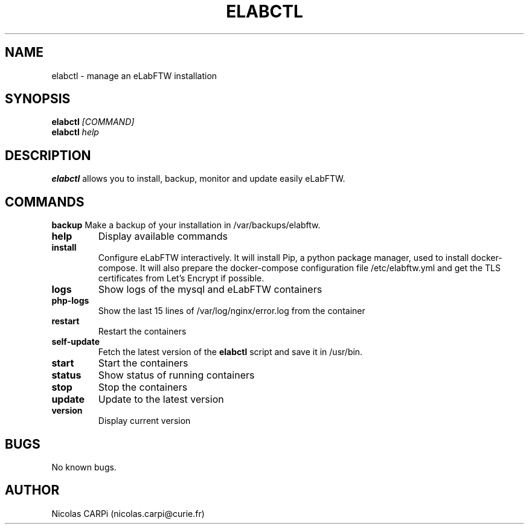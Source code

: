 .\" Manpage for elabctl.
.TH ELABCTL 1
.SH NAME
elabctl \- manage an eLabFTW installation
.SH SYNOPSIS
.B elabctl \fI[COMMAND]
.TP
.B elabctl \fIhelp
.SH DESCRIPTION
.B elabctl
allows you to install, backup, monitor and update easily eLabFTW.
.SH COMMANDS
.BR backup
Make a backup of your installation in /var/backups/elabftw.
.TP
.BR help
Display available commands
.TP
.BR install
Configure eLabFTW interactively. It will install Pip, a python package manager,
used to install docker-compose. It will also prepare the docker-compose
configuration file /etc/elabftw.yml and get the TLS certificates from
Let's Encrypt if possible.
.TP
.BR logs
Show logs of the mysql and eLabFTW containers
.TP
.BR php-logs
Show the last 15 lines of /var/log/nginx/error.log from the container
.TP
.BR restart
Restart the containers
.TP
.BR self-update
Fetch the latest version of the
.B elabctl
script and save it in /usr/bin.
.TP
.BR start
Start the containers
.TP
.BR status
Show status of running containers
.TP
.BR stop
Stop the containers
.TP
.BR update
Update to the latest version
.TP
.BR version
Display current version
.SH BUGS
No known bugs.
.SH AUTHOR
Nicolas CARPi (nicolas.carpi@curie.fr)

